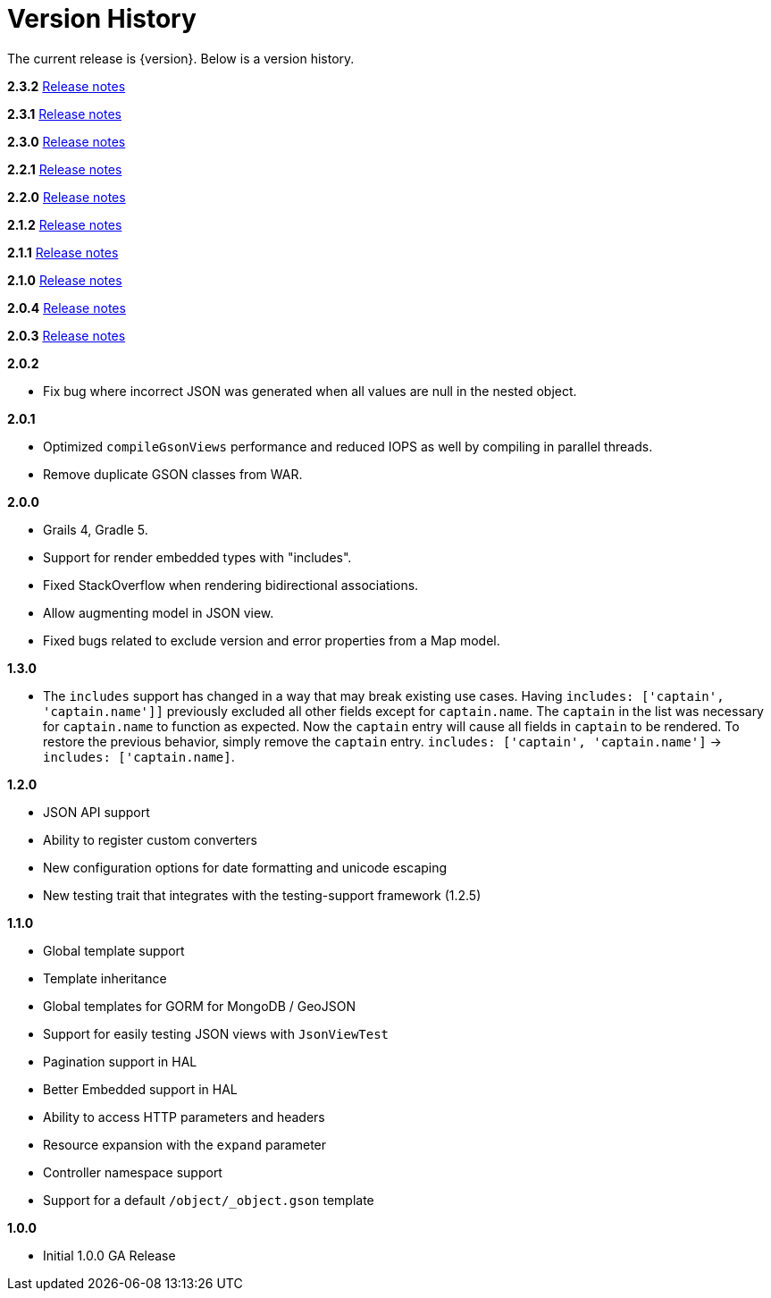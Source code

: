 = Version History

The current release is {version}. Below is a version history.

*2.3.2* https://github.com/grails/grails-views/releases/tag/v2.3.2[Release notes]

*2.3.1* https://github.com/grails/grails-views/releases/tag/v2.3.1[Release notes]

*2.3.0* https://github.com/grails/grails-views/releases/tag/v2.3.0[Release notes]

*2.2.1* https://github.com/grails/grails-views/releases/tag/v2.2.1[Release notes]

*2.2.0* https://github.com/grails/grails-views/releases/tag/v2.2.0[Release notes]

*2.1.2* https://github.com/grails/grails-views/releases/tag/v2.1.2[Release notes]

*2.1.1* https://github.com/grails/grails-views/releases/tag/v2.1.1[Release notes]

*2.1.0* https://github.com/grails/grails-views/releases/tag/v2.1.0[Release notes]

*2.0.4* https://github.com/grails/grails-views/releases/tag/v2.0.4[Release notes]

*2.0.3* https://github.com/grails/grails-views/releases/tag/v2.0.3[Release notes]

*2.0.2*

* Fix bug where incorrect JSON was generated when all values are null in the nested object.

*2.0.1*

* Optimized `compileGsonViews` performance and reduced IOPS as well by compiling in parallel threads.
* Remove duplicate GSON classes from WAR.

*2.0.0*

* Grails 4, Gradle 5.
* Support for render embedded types with "includes".
* Fixed StackOverflow when rendering bidirectional associations.
* Allow augmenting model in JSON view.
* Fixed bugs related to exclude version and error properties from a Map model.

*1.3.0*

* The `includes` support has changed in a way that may break existing use cases. Having `includes: ['captain', 'captain.name']]` previously excluded all other fields except for `captain.name`. The `captain` in the list was necessary for `captain.name` to function as expected. Now the `captain` entry will cause all fields in `captain` to be rendered. To restore the previous behavior, simply remove the `captain` entry.  `includes: ['captain', 'captain.name']` -> `includes: ['captain.name]`.

*1.2.0*

* JSON API support
* Ability to register custom converters
* New configuration options for date formatting and unicode escaping
* New testing trait that integrates with the testing-support framework (1.2.5)

*1.1.0*

* Global template support
* Template inheritance
* Global templates for GORM for MongoDB / GeoJSON
* Support for easily testing JSON views with `JsonViewTest`
* Pagination support in HAL
* Better Embedded support in HAL
* Ability to access HTTP parameters and headers
* Resource expansion with the `expand` parameter
* Controller namespace support
* Support for a default `/object/_object.gson` template

*1.0.0*

* Initial 1.0.0 GA Release
